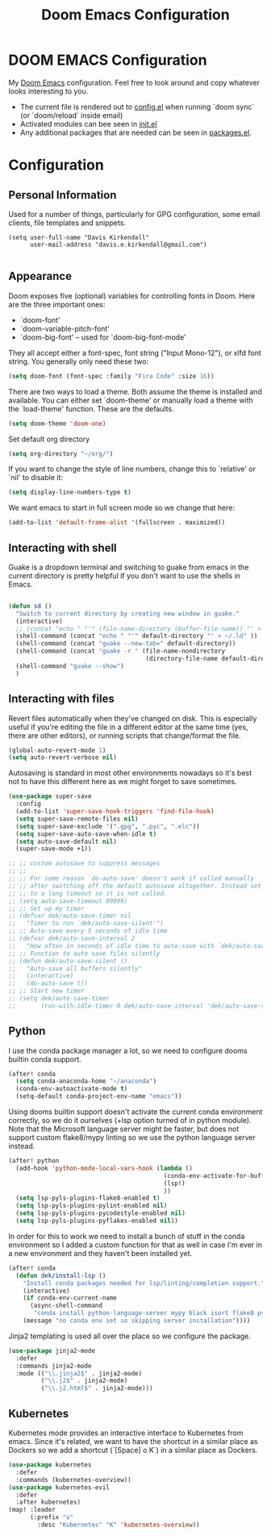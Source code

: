 #+TITLE: Doom Emacs Configuration
#+PROPERTY: header-args :tangle yes :cache yes :results silent :padline no

* DOOM EMACS Configuration
My [[https://github.com/hlissner/doom-emacs][Doom Emacs]] configuration.  Feel
free to look around and copy whatever looks interesting to you.

- The current file is rendered out to [[./config.el][config.el]] when running `doom sync` (or
  `doom/reload` inside email)
- Activated modules can bee seen in [[./init.el][init.el]]
- Any additional packages that are needed can be seen in [[./packages.el][packages.el]].

* Configuration
** Personal Information
Used for a number of things, particularly for GPG configuration,
some email clients, file templates and snippets.

#+BEGIN_SRC elisp
(setq user-full-name "Davis Kirkendall"
      user-mail-address "davis.e.kirkendall@gmail.com")

#+END_SRC
** Appearance
Doom exposes five (optional) variables for controlling fonts in Doom. Here
are the three important ones:

+ `doom-font'
+ `doom-variable-pitch-font'
+ `doom-big-font' -- used for `doom-big-font-mode'

They all accept either a font-spec, font string ("Input Mono-12"), or xlfd
font string. You generally only need these two:

#+BEGIN_SRC emacs-lisp
(setq doom-font (font-spec :family "Fira Code" :size 16))
#+END_SRC

There are two ways to load a theme. Both assume the theme is installed and
available. You can either set `doom-theme' or manually load a theme with the
`load-theme' function. These are the defaults.
#+BEGIN_SRC emacs-lisp
(setq doom-theme 'doom-one)
#+END_SRC

Set default org directory
#+BEGIN_SRC emacs-lisp
(setq org-directory "~/org/")
#+END_SRC

If you want to change the style of line numbers, change this to `relative' or
`nil' to disable it:
#+BEGIN_SRC emacs-lisp
(setq display-line-numbers-type t)
#+END_SRC

We want emacs to start in full screen mode so we change that here:
#+BEGIN_SRC emacs-lisp
(add-to-list 'default-frame-alist '(fullscreen . maximized))
#+END_SRC

** Interacting with shell
Guake is a dropdown terminal and switching to guake from emacs in
the current directory is pretty helpful if you don't want to use
the shells in Emacs.

#+BEGIN_SRC emacs-lisp

(defun sd ()
  "Switch to current directory by creating new window in guake."
  (interactive)
  ;; (concat "echo " "'" (file-name-directory (buffer-file-name)) "' > ~/.ld" )
  (shell-command (concat "echo " "'" default-directory "' > ~/.ld" ))
  (shell-command (concat "guake --new-tab=" default-directory))
  (shell-command (concat "guake -r " (file-name-nondirectory
                                      (directory-file-name default-directory))))
  (shell-command "guake --show")
  )

#+END_SRC

** Interacting with files

Revert files automatically when they've changed on disk.  This is especially
useful if you're editing the file in a different editor at the same time (yes,
there are other editors), or running scripts that change/format the file.

#+BEGIN_SRC emacs-lisp
(global-auto-revert-mode 1)
(setq auto-revert-verbose nil)
#+END_SRC

Autosaving is standard in most other environments nowadays so it's best not to
have this different here as we might forget to save sometimes.

#+BEGIN_SRC emacs-lisp
(use-package super-save
  :config
  (add-to-list 'super-save-hook-triggers 'find-file-hook)
  (setq super-save-remote-files nil)
  (setq super-save-exclude '(".gpg", ".pyc", ".elc"))
  (setq super-save-auto-save-when-idle t)
  (setq auto-save-default nil)
  (super-save-mode +1))

;; ;; custom autosave to suppress messages
;; ;;
;; ;; For some reason `do-auto-save' doesn't work if called manually
;; ;; after switching off the default autosave altogether. Instead set
;; ;; to a long timeout so it is not called.
;; (setq auto-save-timeout 99999)
;; ;; Set up my timer
;; (defvar dek/auto-save-timer nil
;;   "Timer to run `dek/auto-save-silent'")
;; ;; Auto-save every 5 seconds of idle time
;; (defvar dek/auto-save-interval 2
;;   "How often in seconds of idle time to auto-save with `dek/auto-save-silent'")
;; ;; Function to auto save files silently
;; (defun dek/auto-save-silent ()
;;   "Auto-save all buffers silently"
;;   (interactive)
;;   (do-auto-save t))
;; ;; Start new timer
;; (setq dek/auto-save-timer
;;       (run-with-idle-timer 0 dek/auto-save-interval 'dek/auto-save-silent))

#+END_SRC

** Python

I use the conda package manager a lot, so we need to configure dooms builtin
conda support.

#+BEGIN_SRC emacs-lisp
(after! conda
  (setq conda-anaconda-home "~/anaconda")
  (conda-env-autoactivate-mode t)
  (setq-default conda-project-env-name "emacs"))
#+END_SRC

Using dooms builtin support doesn't activate the current conda environment
correctly, so we do it ourselves (+lsp option turned of in python module).
Note that the Microsoft language server might be faster, but does not support
custom flake8/mypy linting so we use the python language server instead.

#+BEGIN_SRC emacs-lisp
(after! python
  (add-hook 'python-mode-local-vars-hook (lambda ()
                                           (conda-env-activate-for-buffer)
                                           (lsp!)
                                           ))
  (setq lsp-pyls-plugins-flake8-enabled t)
  (setq lsp-pyls-plugins-pylint-enabled nil)
  (setq lsp-pyls-plugins-pycodestyle-enabled nil)
  (setq lsp-pyls-plugins-pyflakes-enabled nil))
#+END_SRC

In order for this to work we need to install a bunch of stuff in the conda
environment so I added a custom function for that as well in case I'm ever in a
new environment and they haven't been installed yet.

#+BEGIN_SRC emacs-lisp
(after! conda
  (defun dek/install-lsp ()
    "Install conda packages needed for lsp/linting/completion support."
    (interactive)
    (if conda-env-current-name
      (async-shell-command
       "conda install python-language-server mypy black isort flake8 pytest ipython && pip install pyls-black pyls-isort pyls-mypy")
    (message "no conda env set so skipping server installation"))))
#+END_SRC

Jinja2 templating is used all over the place so we configure the package.

#+BEGIN_SRC emacs-lisp
(use-package jinja2-mode
  :defer
  :commands jinja2-mode
  :mode (("\\.jinja2$" . jinja2-mode)
         ("\\.j2$" . jinja2-mode)
         ("\\.j2.html$" . jinja2-mode)))

#+END_SRC

** Kubernetes
Kubernetes mode provides an interactive interface to Kubernetes from emacs.
Since it's related, we want to have the shortcut in a similar place as Dockers
so we add a shortcut (`[Space] o K`) in a similar place as Dockers.

#+BEGIN_SRC emacs-lisp
(use-package kubernetes
  :defer
  :commands (kubernetes-overview))
(use-package kubernetes-evil
  :defer
  :after kubernetes)
(map! :leader
      (:prefix "o"
        :desc "Kubernetes" "K" 'kubernetes-overview))
#+END_SRC
